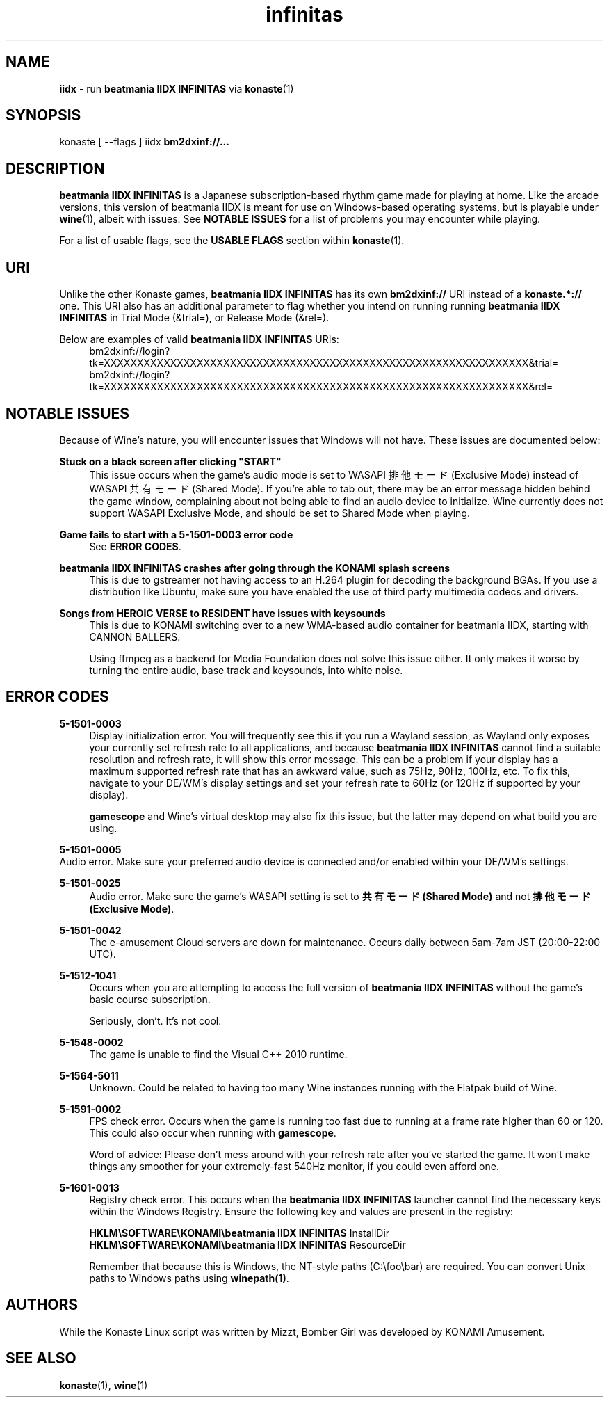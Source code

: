 .\" note to self: never do this again
.TH "infinitas" "6" "" "" "Konaste Linux"

.SH "NAME"
\fBiidx\fP \- run \fBbeatmania IIDX INFINITAS\fP via \fBkonaste\fP(1)


.SH "SYNOPSIS"
konaste [ \fU\-\-flags\fP ] iidx \fBbm2dxinf://...\fP


.SH "DESCRIPTION"
\fBbeatmania IIDX INFINITAS\fP is a Japanese subscription-based rhythm game made for playing at home. Like the arcade versions, this version of beatmania IIDX is meant for use on Windows-based operating systems, but is playable under \fBwine\fP(1), albeit with issues. See \fBNOTABLE ISSUES\fP for a list of problems you may encounter while playing.
.PP
For a list of usable flags, see the \fBUSABLE FLAGS\fP section within \fBkonaste\fP(1).

.SH "URI"
Unlike the other Konaste games, \fBbeatmania IIDX INFINITAS\fP has its own \fBbm2dxinf://\fP URI instead of a \fBkonaste.*://\fP one. This URI also has an additional parameter to flag whether you intend on running running \fBbeatmania IIDX INFINITAS\fP in Trial Mode (&trial=), or Release Mode (&rel=).
.PP
Below are examples of valid \fBbeatmania IIDX INFINITAS\fP URIs:
.RS 4
bm2dxinf://login?tk=XXXXXXXXXXXXXXXXXXXXXXXXXXXXXXXXXXXXXXXXXXXXXXXXXXXXXXXXXXXXXXXX&trial=
.br
bm2dxinf://login?tk=XXXXXXXXXXXXXXXXXXXXXXXXXXXXXXXXXXXXXXXXXXXXXXXXXXXXXXXXXXXXXXXX&rel=
.RE

.SH "NOTABLE ISSUES"
.PP
Because of Wine's nature, you will encounter issues that Windows will not have. These issues are documented below:
.PP
\fBStuck on a black screen after clicking "START"\fP
.RS 4
This issue occurs when the game's audio mode is set to WASAPI 排他モード (Exclusive Mode) instead of WASAPI 共有モード (Shared Mode). If you're able to tab out, there may be an error message hidden behind the game window, complaining about not being able to find an audio device to initialize. Wine currently does not support WASAPI Exclusive Mode, and should be set to Shared Mode when playing.
.RE

.PP
\fBGame fails to start with a 5-1501-0003 error code\fP
.RS 4
See \fBERROR CODES\fP.
.RE

.PP
\fBbeatmania IIDX INFINITAS crashes after going through the KONAMI splash screens\fP
.RS 4
This is due to gstreamer not having access to an H.264 plugin for decoding the background BGAs. If you use a distribution like Ubuntu, make sure you have enabled the use of third party multimedia codecs and drivers.
.RE

.PP
\fBSongs from HEROIC VERSE to RESIDENT have issues with keysounds\fP
.RS 4
This is due to KONAMI switching over to a new WMA-based audio container for beatmania IIDX, starting with CANNON BALLERS.
.PP
Using ffmpeg as a backend for Media Foundation does not solve this issue either. It only makes it worse by turning the entire audio, base track and keysounds, into white noise.
.RE

.SH "ERROR CODES"
.PP
\fB5-1501-0003\fP
.RS 4
Display initialization error. You will frequently see this if you run a Wayland session, as Wayland only exposes your currently set refresh rate to all applications, and because \fBbeatmania IIDX INFINITAS\fP cannot find a suitable resolution and refresh rate, it will show this error message. This can be a problem if your display has a maximum supported refresh rate that has an awkward value, such as 75Hz, 90Hz, 100Hz, etc. To fix this, navigate to your DE/WM's display settings and set your refresh rate to 60Hz (or 120Hz if supported by your display).
.PP
\fBgamescope\fP and Wine's virtual desktop may also fix this issue, but the latter may depend on what build you are using.
.RE

.PP
\fB5-1501-0005\fP
    Audio error. Make sure your preferred audio device is connected and/or enabled within your DE/WM's settings.
.PP
\fB5-1501-0025\fP
.RS 4
Audio error. Make sure the game's WASAPI setting is set to \fB共有モード (Shared Mode)\fP and not \fB排他モード (Exclusive Mode)\fP.
.RE

.PP
\fB5-1501-0042\fP
.RS 4
The e-amusement Cloud servers are down for maintenance. Occurs daily between 5am-7am JST (20:00-22:00 UTC).
.RE

.PP
\fB5-1512-1041\fP
.RS 4
Occurs when you are attempting to access the full version of \fBbeatmania IIDX INFINITAS\fP without the game's basic course subscription.
.PP
Seriously, don't. It's not cool.
.RE
.PP
\fB5-1548-0002\fP
.RS 4
The game is unable to find the Visual C++ 2010 runtime.
.RE

.PP
\fB5-1564-5011\fP
.RS 4
Unknown. Could be related to having too many Wine instances running with the Flatpak build of Wine.
.RE

.PP
\fB5-1591-0002\fP
.RS 4
FPS check error. Occurs when the game is running too fast due to running at a frame rate higher than 60 or 120. This could also occur when running with \fBgamescope\fP.
.PP
Word of advice: Please don't mess around with your refresh rate after you've started the game. It won't make things any smoother for your extremely-fast 540Hz monitor, if you could even afford one.
.RE

.PP
\fB5-1601-0013\fP
.RS 4
Registry check error. This occurs when the \fBbeatmania IIDX INFINITAS\fP launcher cannot find the necessary keys within the Windows Registry. Ensure the following key and values are present in the registry:
.PP
  \fBHKLM\\SOFTWARE\\KONAMI\\beatmania IIDX INFINITAS\fP InstallDir
.br
  \fBHKLM\\SOFTWARE\\KONAMI\\beatmania IIDX INFINITAS\fP ResourceDir
.PP
Remember that because this is Windows, the NT-style paths (C:\\foo\\bar) are required. You can convert Unix paths to Windows paths using \fBwinepath(1)\fP.
.RE
.PP


.SH "AUTHORS"
While the Konaste Linux script was written by Mizzt, Bomber Girl was developed by KONAMI Amusement.


.SH "SEE ALSO"
.PP
\fBkonaste\fP(1),
\fBwine\fP(1)
